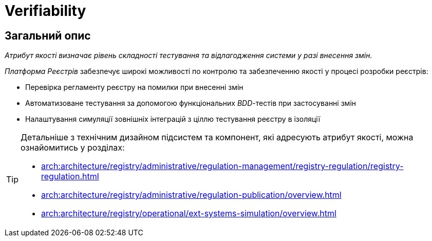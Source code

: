 = Verifiability

== Загальний опис

_Атрибут якості визначає рівень складності тестування та відлагодження системи у разі внесення змін._

_Платформа Реєстрів_ забезпечує широкі можливості по контролю та забезпеченню якості у процесі розробки реєстрів:

* Перевірка регламенту реєстру на помилки при внесенні змін
* Автоматизоване тестування за допомогою функціональних _BDD_-тестів при застосуванні змін
* Налаштування симуляції зовнішніх інтеграцій з ціллю тестування реєстру в ізоляції

[TIP]
--
Детальніше з технічним дизайном підсистем та компонент, які адресують атрибут якості, можна ознайомитись у розділах:

* xref:arch:architecture/registry/administrative/regulation-management/registry-regulation/registry-regulation.adoc[]
* xref:arch:architecture/registry/administrative/regulation-publication/overview.adoc[]
* xref:arch:architecture/registry/operational/ext-systems-simulation/overview.adoc[]
--